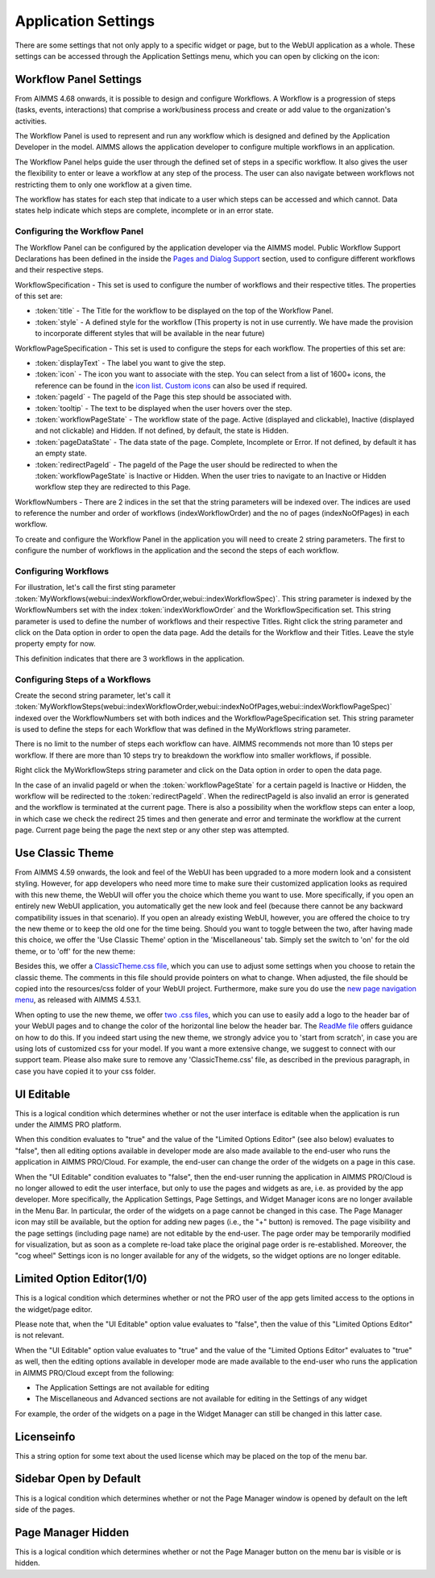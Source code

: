 Application Settings
====================

.. |applicationsettings-icon| image:: images/applicationsettings-icon.png

.. |application-settings-open| image:: images/app_settings_open_new.png

.. |use-classic-theme-on| image:: images/use_classic_theme_on.png

There are some settings that not only apply to a specific widget or page, but to the WebUI application as a whole. 
These settings can be accessed through the Application Settings menu, which you can open by clicking on the |applicationsettings-icon| icon:

.. image:: images/app_settings_open_new.png
    :align: center

Workflow Panel Settings
-----------------------

From AIMMS 4.68 onwards, it is possible to design and configure Workflows. A Workflow is a progression of steps (tasks, events, interactions) that comprise a work/business process and create or add value to the organization's activities. 

The Workflow Panel is used to represent and run any workflow which is designed and defined by the Application Developer in the model. AIMMS allows the application developer to configure multiple workflows in an application.

The Workflow Panel helps guide the user through the defined set of steps in a specific workflow. It also gives the user the flexibility to enter or leave a workflow at any step of the process. The user can also navigate between workflows not restricting them to only one workflow at a given time. 

The workflow has states for each step that indicate to a user which steps can be accessed and which cannot. Data states help indicate which steps are complete, incomplete or in an error state. 

.. image:: images/Workflow_Demo.png
    :align: center

Configuring the Workflow Panel
++++++++++++++++++++++++++++++

The Workflow Panel can be configured by the application developer via the AIMMS model. Public Workflow Support Declarations has been defined in the inside the `Pages and Dialog Support <library.html#pages-and-dialog-support-section>`_ section, used to configure different workflows and their respective steps.

WorkflowSpecification - This set is used to configure the number of workflows and their respective titles. The properties of this set are:

* :token:`title` - The Title for the workflow to be displayed on the top of the Workflow Panel.
* :token:`style` - A defined style for the workflow (This property is not in use currently. We have made the provision to incorporate different styles that will be available in the near future)

WorkflowPageSpecification - This set is used to configure the steps for each workflow. The properties of this set are:

* :token:`displayText` - The label you want to give the step.
* :token:`icon` - The icon you want to associate with the step. You can select from a list of 1600+ icons, the reference can be found in the `icon list <../_static/aimms-icons/icons-reference.html>`_. `Custom icons <folder.html#custom-icon-sets>`_ can also be used if required.
* :token:`pageId` - The pageId of the Page this step should be associated with.
* :token:`tooltip` - The text to be displayed when the user hovers over the step.
* :token:`workflowPageState` - The workflow state of the page. Active (displayed and clickable), Inactive (displayed and not clickable) and Hidden. If not defined, by default, the state is Hidden. 
* :token:`pageDataState` - The data state of the page. Complete, Incomplete or Error. If not defined, by default it has an empty state.
* :token:`redirectPageId` - The pageId of the Page the user should be redirected to when the :token:`workflowPageState` is Inactive or Hidden. When the user tries to navigate to an Inactive or Hidden workflow step they are redirected to this Page.

WorkflowNumbers - There are 2 indices in the set that the string parameters will be indexed over. The indices are used to reference the number and order of workflows (indexWorkflowOrder) and the no of pages (indexNoOfPages) in each workflow. 

To create and configure the Workflow Panel in the application you will need to create 2 string parameters. The first to configure the number of workflows in the application and the second the steps of each workflow.

Configuring Workflows
+++++++++++++++++++++

For illustration, let's call the first sting parameter :token:`MyWorkflows(webui::indexWorkflowOrder,webui::indexWorkflowSpec)`. This string parameter is indexed by the WorkflowNumbers set with the index :token:`indexWorkflowOrder` and the WorkflowSpecification set. This string parameter is used to define the number of workflows and their respective Titles. Right click the string parameter and click on the Data option in order to open the data page. Add the details for the Workflow and their Titles. Leave the style property empty for now.

.. image:: images/Workflow_MyWorkflowsParameter.png
    :align: center

This definition indicates that there are 3 workflows in the application.

Configuring Steps of a Workflows
++++++++++++++++++++++++++++++++

Create the second string parameter, let's call it :token:`MyWorkflowSteps(webui::indexWorkflowOrder,webui::indexNoOfPages,webui::indexWorkflowPageSpec)` indexed over the WorkflowNumbers set with both indices and the WorkflowPageSpecification set. This string parameter is used to define the steps for each Workflow that was defined in the MyWorkflows string parameter.

There is no limit to the number of steps each workflow can have. AIMMS recommends not more than 10 steps per workflow. If there are more than 10 steps try to breakdown the workflow into smaller workflows, if possible.

Right click the MyWorkflowSteps string parameter and click on the Data option in order to open the data page.

In the case of an invalid pageId or when the :token:`workflowPageState` for a certain pageId is Inactive or Hidden, the workflow will be redirected to the :token:`redirectPageId`. When the redirectPageId is also invalid an error is generated and the workflow is terminated at the current page. There is also a possibility when the workflow steps can enter a loop, in which case we check the redirect 25 times and then generate and error and terminate the workflow at the current page. Current page being the page the next step or any other step was attempted. 

Use Classic Theme
-----------------

From AIMMS 4.59 onwards, the look and feel of the WebUI has been upgraded to a more modern look and a consistent styling. 
However, for app developers who need more time to make sure their customized application looks as required with this new theme, 
the WebUI will offer you the choice which theme you want to use. More specifically, if you open an entirely new WebUI application, 
you automatically get the new look and feel (because there cannot be any backward compatibility issues in that scenario). 
If you open an already existing WebUI, however, you are offered the choice to try the new theme or to keep the old one for the time being. 
Should you want to toggle between the two, after having made this choice, we offer the 'Use Classic Theme' option in the 'Miscellaneous' tab. 
Simply set the switch to 'on' for the old theme, or to 'off' for the new theme:

.. image:: images/use_classic_theme_on.png
    :align: center
	
Besides this, we offer a `ClassicTheme.css file <https://gitlab.aimms.com/public-repos/retain-classic-theme>`_, which you can use to adjust some settings when you choose to retain the classic theme. The comments in this file should provide pointers on what to change. When adjusted, the file should be copied into the resources/css folder of your WebUI project. Furthermore, make sure you do use the `new page navigation menu <https://aimms.com/english/developers/downloads/product-information/new-features/#UX20Menu>`_, as released with AIMMS 4.53.1. 


When opting to use the new theme, we offer `two .css files <https://gitlab.aimms.com/public-repos/adjust-new-theme>`_, which you can use to easily add a logo to the header bar of your WebUI pages and to change the color of the horizontal line below the header bar. The `ReadMe file <https://gitlab.aimms.com/public-repos/adjust-new-theme/blob/master/README.md>`_ offers guidance on how to do this. If you indeed start using the new theme, we strongly advice you to 'start from scratch', in case you are using lots of customized css for your model. If you want a more extensive change, we suggest to connect with our support team. Please also make sure to remove any 'ClassicTheme.css' file, as described in the previous paragraph, in case you have copied it to your css folder.

UI Editable
-----------

This is a logical condition which determines whether or not the user interface is editable when the application is run under the AIMMS PRO platform.

When this condition evaluates to "true" and the value of the "Limited Options Editor" (see also below) evaluates to "false", then all editing options available in developer mode 
are also made available to the end-user who runs the application in AIMMS PRO/Cloud. For example, the end-user can change the order of the widgets on a page in this case.

When the "UI Editable" condition evaluates to "false", then the end-user running the application in AIMMS PRO/Cloud is no longer allowed to edit the user interface, but only to use the pages 
and widgets as are, i.e. as provided by the app developer. More specifically, the Application Settings, Page Settings, and Widget Manager icons are no longer available in the Menu Bar. In particular, 
the order of the widgets on a page cannot be changed in this case.
The Page Manager icon may still be available, but the option for adding new pages (i.e., the "+" button) is removed. The page visibility and the page settings (including page name) are not
editable by the end-user. The page order may be temporarily modified for visualization, but as soon as a complete re-load take place the original page order is re-established. 
Moreover, the "cog wheel" Settings icon is no longer available for any of the widgets, so the widget options are no longer editable.

Limited Option Editor(1/0)
--------------------------

This is a logical condition which determines whether or not the PRO user of the app gets limited access to the options in the widget/page editor.

Please note that, when the "UI Editable" option value evaluates to "false", then the value of this "Limited Options Editor" is not relevant.

When the "UI Editable" option value evaluates to "true" and the value of the "Limited Options Editor" evaluates to "true" as well, then the editing options available
in developer mode are made available to the end-user who runs the application in AIMMS PRO/Cloud except from the following:

* The Application Settings are not available for editing

* The Miscellaneous and Advanced sections are not available for editing in the Settings of any widget

For example, the order of the widgets on a page in the Widget Manager can still be changed in this latter case.

Licenseinfo
-----------

This a string option for some text about the used license which may be placed on the top of the menu bar.

Sidebar Open by Default
-----------------------

This is a logical condition which determines whether or not the Page Manager window is opened by default on the left side of the pages.  

Page Manager Hidden
-------------------

This is a logical condition which determines whether or not the Page Manager button on the menu bar is visible or is hidden.